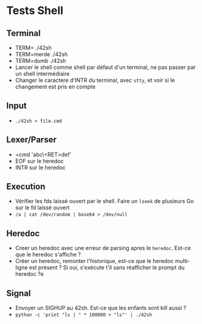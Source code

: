 * Tests Shell
** Terminal
   - TERM= ./42sh
   - TERM=merde ./42sh
   - TERM=dumb ./42sh
   - Lancer le shell comme shell par défaut d'un terminal, ne pas passer par un shell intermédiaire
   - Changer le caractere d'INTR du terminal, avec =stty=, et voir si le changement est pris en compte
   
** Input
  - =./42sh < file.cmd=

** Lexer/Parser
   - =cmd 'abc\<RET>def'
   - EOF sur le heredoc
   - INTR sur le heredoc
   
** Execution
   - Vérifier les fds laissé ouvert par le shell. Faire un =lseek= de plusieurs Go sur le fd laissé ouvert
   - =/a | cat /dev/random | base64 > /dev/null=

** Heredoc
   - Creer un heredoc avec une erreur de parsing apres le ~heredoc~. Est-ce que le heredoc s'affiche ?
   - Créer un heredoc, remonter l'historique, est-ce que le heredoc multi-ligne est présent ? Si oui, s'exécute t'il sans réafficher le prompt du heredoc ?e

** Signal
   - Envoyer un SIGHUP au 42sh. Est-ce que les enfants sont kill aussi ?
   - =python -c 'print "ls | " * 100000 + "ls"' | ./42sh=
